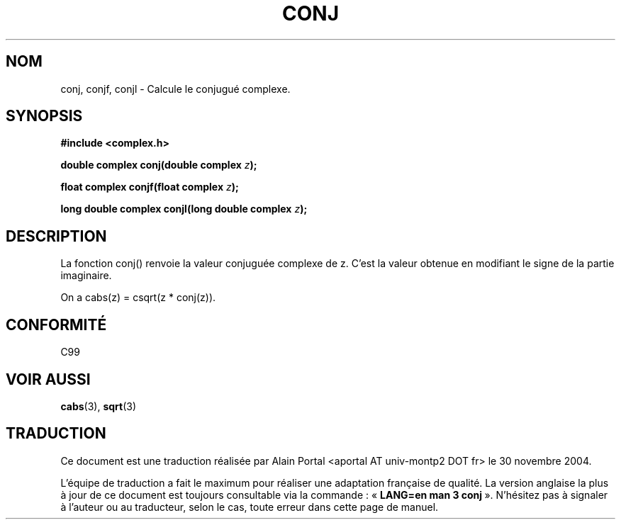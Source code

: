 .\" Copyright 2002 Walter Harms (walter.harms@informatik.uni-oldenburg.de)
.\" Distributed under GPL
.\"
.\" Traduction : Alain Portal
.\" 30/11/2005 LDP-1.58.1
.\"
.\" Màj 20/07/2005 LDP-1.64
.\"
.TH CONJ 3 "28 juillet 2002" "" "Fonctions mathématiques pour nombres complexes"
.SH NOM
conj, conjf, conjl \- Calcule le conjugué complexe.
.SH SYNOPSIS
.B #include <complex.h>
.sp
.BI "double complex conj(double complex " z );
.sp
.BI "float complex conjf(float complex " z );
.sp
.BI "long double complex conjl(long double complex " z );
.sp
.SH DESCRIPTION
La fonction conj() renvoie la valeur conjuguée complexe de z.
C'est la valeur obtenue en modifiant le signe de la partie imaginaire.
.LP
On a cabs(z) = csqrt(z * conj(z)).
.SH "CONFORMITÉ"
C99
.SH "VOIR AUSSI"
.BR cabs (3),
.BR sqrt (3)

.SH TRADUCTION
.PP
Ce document est une traduction réalisée par Alain Portal
<aportal AT univ-montp2 DOT fr> le 30 novembre 2004.
.PP
L'équipe de traduction a fait le maximum pour réaliser une adaptation
française de qualité. La version anglaise la plus à jour de ce document est
toujours consultable via la commande\ : «\ \fBLANG=en\ man\ 3\ conj\fR\ ».
N'hésitez pas à signaler à l'auteur ou au traducteur, selon le cas, toute
erreur dans cette page de manuel.
